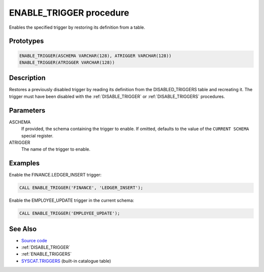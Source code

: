 .. _ENABLE_TRIGGER:

========================
ENABLE_TRIGGER procedure
========================

Enables the specified trigger by restoring its definition from a table.

Prototypes
==========

.. code-block:: sql

    ENABLE_TRIGGER(ASCHEMA VARCHAR(128), ATRIGGER VARCHAR(128))
    ENABLE_TRIGGER(ATRIGGER VARCHAR(128))


Description
===========

Restores a previously disabled trigger by reading its definition from the DISABLED_TRIGGERS table and recreating it. The trigger must have been disabled with the :ref:`DISABLE_TRIGGER` or :ref:`DISABLE_TRIGGERS` procedures.

Parameters
==========

ASCHEMA
    If provided, the schema containing the trigger to enable. If omitted, defaults to the value of the ``CURRENT SCHEMA`` special register.
ATRIGGER
    The name of the trigger to enable.

Examples
========

Enable the FINANCE.LEDGER_INSERT trigger:

.. code-block:: sql

    CALL ENABLE_TRIGGER('FINANCE', 'LEDGER_INSERT');


Enable the EMPLOYEE_UPDATE trigger in the current schema:

.. code-block:: sql

    CALL ENABLE_TRIGGER('EMPLOYEE_UPDATE');


See Also
========

* `Source code`_
* :ref:`DISABLE_TRIGGER`
* :ref:`ENABLE_TRIGGERS`
* `SYSCAT.TRIGGERS`_ (built-in catalogue table)

.. _Source code: https://github.com/waveform80/db2utils/blob/master/toggle_triggers.sql#L193
.. _SYSCAT.TRIGGERS: http://publib.boulder.ibm.com/infocenter/db2luw/v9r7/topic/com.ibm.db2.luw.sql.ref.doc/doc/r0001066.html
